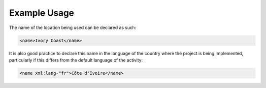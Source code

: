 Example Usage
~~~~~~~~~~~~~

The name of the location being used can be declared as such:

.. code-block:: xml

    <name>Ivory Coast</name>

It is also good practice to declare this name in the language of the
country where the project is being implemented, particularly if this
differs from the default language of the activity:

.. code-block:: xml

    <name xml:lang-"fr">Côte d'Ivoire</name>
